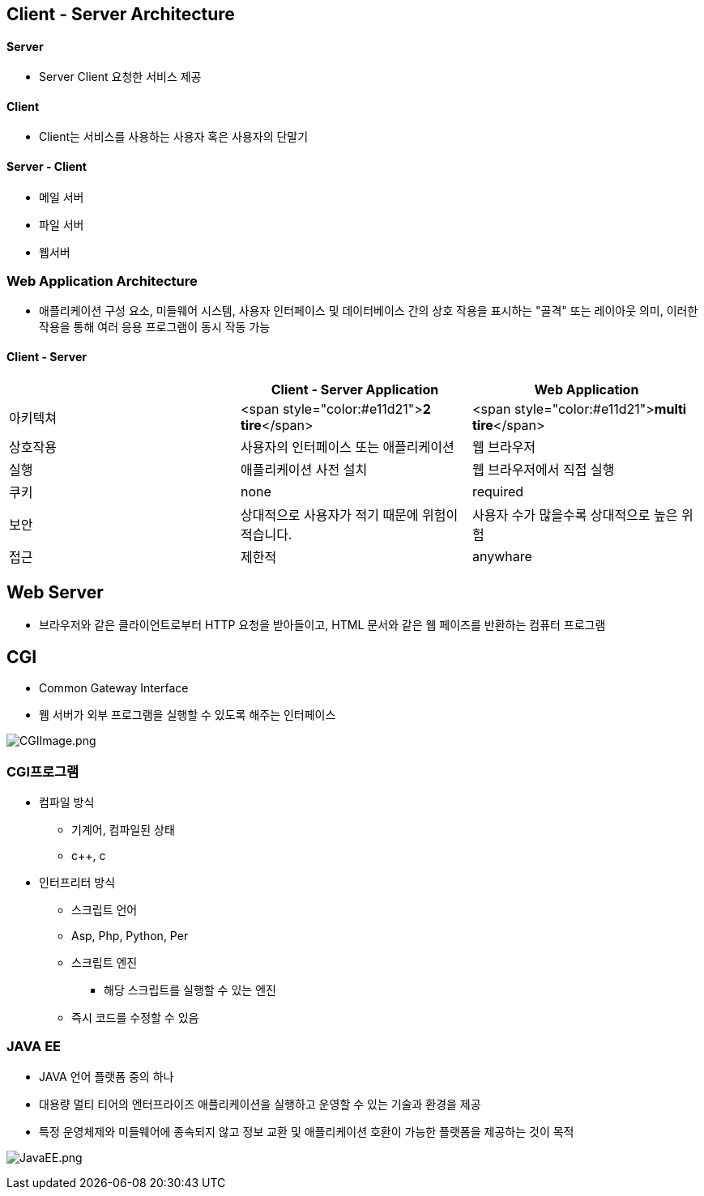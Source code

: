 == Client - Server Architecture

==== Server
* Server Client 요청한 서비스 제공

==== Client
* Client는 서비스를 사용하는 사용자 혹은 사용자의 단말기

==== Server - Client
* 메일 서버
* 파일 서버
* 웹서버

=== Web Application Architecture
* 애플리케이션 구성 요소, 미들웨어 시스템, 사용자 인터페이스 및 데이터베이스 간의 상호 작용을 표시하는 "골격" 또는 레이아웃 의미, 이러한 작용을 통해 여러 응용 프로그램이 동시 작동 가능

==== Client - Server

|===
| |Client - Server Application |Web Application

|아키텍쳐 |<span style="color:#e11d21">**2 tire**</span> |<span style="color:#e11d21">**multi tire**</span>
|상호작용 |사용자의 인터페이스 또는 애플리케이션 |웹 브라우저
|실행 |애플리케이션 사전 설치 |웹 브라우저에서 직접 실행
|쿠키 |none |required
|보안 |상대적으로 사용자가 적기 때문에 위험이 적습니다. |사용자 수가 많을수록 상대적으로 높은 위험
|접근 |제한적 |anywhare
|===

== Web Server
* 브라우저와 같은 클라이언트로부터 HTTP 요청을 받아들이고, HTML 문서와 같은 웹 페이즈를 반환하는 컴퓨터 프로그램

== CGI
* Common Gateway Interface
* 웹 서버가 외부 프로그램을 실행할 수 있도록 해주는 인터페이스

image:../images/CGIImage.png[CGIImage.png]

=== CGI프로그램
* 컴파일 방식
** 기계어, 컴파일된 상태
** c++, c
* 인터프리터 방식
** 스크립트 언어
** Asp, Php, Python, Per
** 스크립트 엔진
*** 해당 스크립트를 실행할 수 있는 엔진
** 즉시 코드를 수정할 수 있음

=== JAVA EE
* JAVA 언어 플랫폼 중의 하나
* 대용량 멀티 티어의 엔터프라이즈 애플리케이션을 실행하고 운영할 수 있는 기술과 환경을 제공
* 특정 운영체제와 미들웨어에 종속되지 않고 정보 교환 및 애플리케이션 호환이 가능한 플랫폼을 제공하는 것이 목적

image:../images/JavaEE.png[JavaEE.png]

